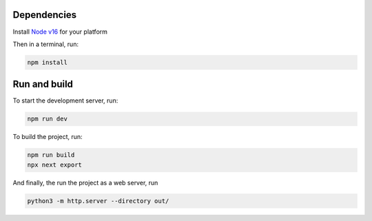 Dependencies
------------
Install `Node v16 <https://nodejs.org/en/>`_ for your platform

Then in a terminal, run:

.. code-block:: bash

    npm install

Run and build
-------------

To start the development server, run:

.. code-block:: bash

    npm run dev

To build the project, run:

.. code-block:: bash

    npm run build
    npx next export

And finally, the run the project as a web server, run

.. code-block:: bash

    python3 -m http.server --directory out/
